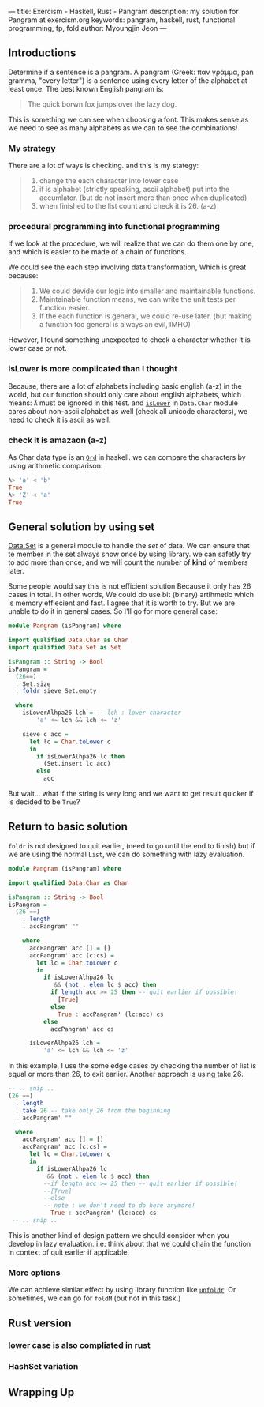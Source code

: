 ---
title: Exercism - Haskell, Rust - Pangram
description: my solution for Pangram at exercism.org
keywords: pangram, haskell, rust, functional programming, fp, fold
author: Myoungjin Jeon
---

** Introductions
 Determine if a sentence is a pangram. A pangram (Greek: παν γράμμα, pan gramma, "every letter") is a sentence using every letter of the alphabet at least once. The best known English pangram is:

#+begin_quote
The quick borwn fox jumps over the lazy dog.
#+end_quote

  This is something we can see when choosing a font. This makes sense as we need to see
  as many alphabets as we can to see the combinations!

***  My strategy

  There are a lot of ways is checking. and this is my stategy:

#+begin_quote
1. change the each character into lower case
2. if is alphabet (strictly speaking, ascii alphabet) put into the accumlator.
   (but do not insert more than once when duplicated)
3. when finished to the list count and check it is 26. (a-z)
#+end_quote


***  procedural programming into functional programming

  If we look at the procedure, we will realize that we can do them one by one,
  and which is easier to be made of a chain of functions.

  We could see the each step involving data transformation, Which is great because:

#+begin_quote
1. We could devide our logic into smaller and maintainable functions.
2. Maintainable function means, we can write the unit tests per function easier.
3. If the each function is general, we could re-use later.
   (but making a function too general is always an evil, IMHO)
#+end_quote
  
  However, I found something unexpected to check a character whether it is lower case
  or not.

***  isLower is more complicated than I thought

  Because, there are a lot of alphabets including basic english (a-z) in the world,
  but our function should only care about english alphabets, which means:
  ~Ã~ must be ignored in this test. and [[https://hackage.haskell.org/package/base-4.16.1.0/docs/Data-Char.html#v:isLower][=isLower=]] in ~Data.Char~ module cares about non-ascii
  alphabet as well (check all unicode characters), we need to check it is ascii as well.


***  check it is amazaon (a-z)

  As Char data type is an [[https://hackage.haskell.org/package/base-4.16.0.0/docs/Data-Ord.html][~Ord~]] in haskell. we can compare the characters by using
  arithmetic comparison:

#+begin_src haskell
λ> 'a' < 'b'
True
λ> 'Z' < 'a'
True
#+end_src


** General solution by using set

 [[https://hackage.haskell.org/package/containers/docs/Data-Set.html][Data.Set]] is a general module to handle the /set/ of data. We can ensure that te member
 in the set always show once by using library.
 we can safetly try to add more than once, and we will count the number of *kind*
 of members later.

 Some people would say this is not efficient solution Because it only has 26 cases in total.
 In other words, We could do use bit (binary) artihmetic  which is memory effiecient and fast.
 I agree that it is worth to try. But we are unable to
 do it in general cases. So I'll go for more general case:

#+begin_src haskell
module Pangram (isPangram) where

import qualified Data.Char as Char
import qualified Data.Set as Set

isPangram :: String -> Bool
isPangram =
  (26==)
  . Set.size
  . foldr sieve Set.empty

  where
    isLowerAlhpa26 lch = -- lch : lower character
        'a' <= lch && lch <= 'z'

    sieve c acc =
      let lc = Char.toLower c
      in
        if isLowerAlhpa26 lc then
          (Set.insert lc acc)
        else
          acc
#+end_src

 But wait... what if the string is very long and we want to get result quicker if is decided
 to be ~True~?

** Return to basic solution

 ~foldr~ is not designed to quit earlier, (need to go until the end to finish)
 but if we are using the normal ~List~, we can do something with lazy evaluation.

#+begin_src haskell
  module Pangram (isPangram) where

  import qualified Data.Char as Char

  isPangram :: String -> Bool
  isPangram =
    (26 ==)
      . length
      . accPangram' ""

      where
        accPangram' acc [] = []
        accPangram' acc (c:cs) =
          let lc = Char.toLower c
          in
            if isLowerAlhpa26 lc
               && (not . elem lc $ acc) then
              if length acc >= 25 then -- quit earlier if possible!
                [True]
              else
                True : accPangram' (lc:acc) cs
            else
              accPangram' acc cs

        isLowerAlhpa26 lch =
            'a' <= lch && lch <= 'z'
#+end_src

  In this example, I use the some edge cases by checking the number of list is equal or
  more than 26, to exit earlier. Another approach is using take 26.

#+begin_src haskell
    -- .. snip ..
    (26 ==)
      . length
      . take 26 -- take only 26 from the beginning
      . accPangram' ""

      where
        accPangram' acc [] = []
        accPangram' acc (c:cs) =
          let lc = Char.toLower c
          in
            if isLowerAlhpa26 lc
               && (not . elem lc $ acc) then
              --if length acc >= 25 then -- quit earlier if possible!
              --[True]
              --else
              -- note : we don't need to do here anymore!
                True : accPangram' (lc:acc) cs
     -- .. snip ..
#+end_src

  This is another kind of design pattern we should consider when you develop in
  lazy evaluation. i.e: think about that we could chain the function in context
  of quit earlier if applicable.

*** More options
    We can achieve similar effect by using library function like [[https://hackage.haskell.org/package/base-4.16.1.0/docs/GHC-OldList.html#v:unfoldr][=unfoldr=]].
    Or sometimes, we can go for =foldM= (but not in this task.)

** Rust version

*** lower case is also compliated in rust
*** HashSet variation

** Wrapping Up
